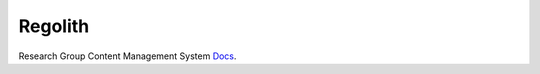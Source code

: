 Regolith
--------

Research Group Content Management System
`Docs <http://www.ergs.sc.edu/regolith-docs/>`_.
